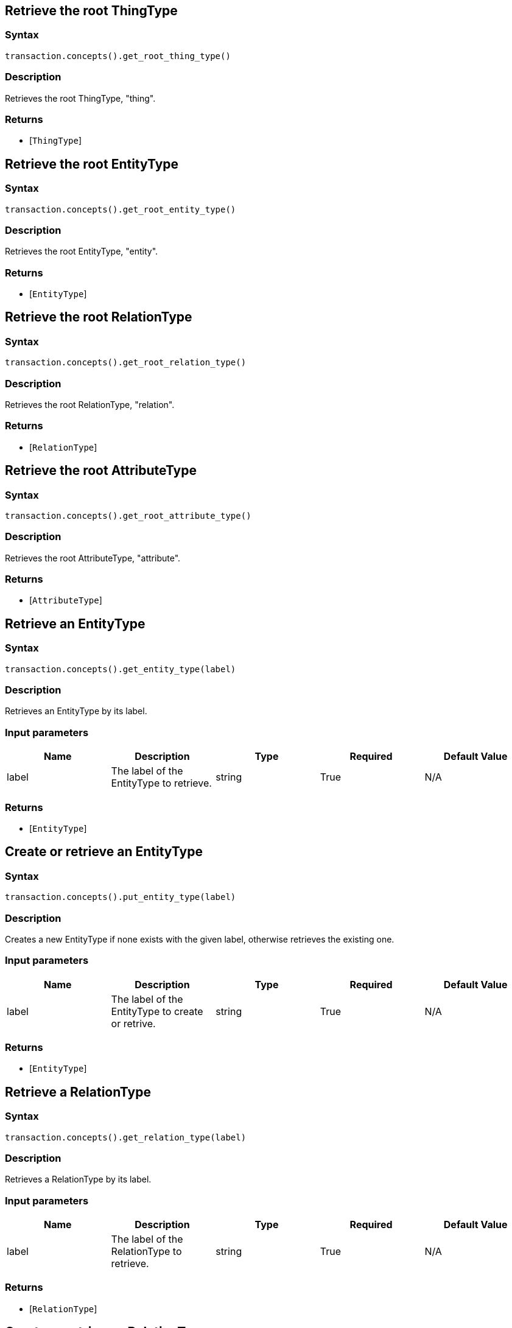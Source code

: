== Retrieve the root ThingType

=== Syntax

[source,python]
----
transaction.concepts().get_root_thing_type()
----

=== Description

Retrieves the root ThingType, "thing".

=== Returns

* [`ThingType`] 

== Retrieve the root EntityType

=== Syntax

[source,python]
----
transaction.concepts().get_root_entity_type()
----

=== Description

Retrieves the root EntityType, "entity".

=== Returns

* [`EntityType`] 

== Retrieve the root RelationType

=== Syntax

[source,python]
----
transaction.concepts().get_root_relation_type()
----

=== Description

Retrieves the root RelationType, "relation".

=== Returns

* [`RelationType`] 

== Retrieve the root AttributeType

=== Syntax

[source,python]
----
transaction.concepts().get_root_attribute_type()
----

=== Description

Retrieves the root AttributeType, "attribute".

=== Returns

* [`AttributeType`] 

== Retrieve an EntityType

=== Syntax

[source,python]
----
transaction.concepts().get_entity_type(label)
----

=== Description

Retrieves an EntityType by its label.

=== Input parameters

[options="header"]
|===
|Name |Description |Type |Required |Default Value
| label | The label of the EntityType to retrieve. | string | True | N/A
|===

=== Returns

* [`EntityType`] 

== Create or retrieve an EntityType

=== Syntax

[source,python]
----
transaction.concepts().put_entity_type(label)
----

=== Description

Creates a new EntityType if none exists with the given label, otherwise retrieves the existing one.

=== Input parameters

[options="header"]
|===
|Name |Description |Type |Required |Default Value
| label | The label of the EntityType to create or retrive. | string | True | N/A
|===

=== Returns

* [`EntityType`] 

== Retrieve a RelationType

=== Syntax

[source,python]
----
transaction.concepts().get_relation_type(label)
----

=== Description

Retrieves a RelationType by its label.

=== Input parameters

[options="header"]
|===
|Name |Description |Type |Required |Default Value
| label | The label of the RelationType to retrieve. | string | True | N/A
|===

=== Returns

* [`RelationType`] 

== Create or retrieve a RelationType

=== Syntax

[source,python]
----
transaction.concepts().put_relation_type(label)
----

=== Description

Creates a new RelationType if none exists with the given label, otherwise retrieves the existing one.

=== Input parameters

[options="header"]
|===
|Name |Description |Type |Required |Default Value
| label | The label of the RelationType to create or retrive. | string | True | N/A
|===

=== Returns

* [`RelationType`] 

== Retrieve an AttributeType

=== Syntax

[source,python]
----
transaction.concepts().get_attribute_type(label)
----

=== Description

Retrieves an AttributeType by its label.

=== Input parameters

[options="header"]
|===
|Name |Description |Type |Required |Default Value
| label | The label of the AttributeType to retrieve. | string | True | N/A
|===

=== Returns

* [`AttributeType`] 

== Create or retrieve an AttributeType

=== Syntax

[source,python]
----
await transaction.concepts().put_attribute_type(label, value_type)
----

=== Description

Creates a new AttributeType if none exists with the given label, or retrieves the existing one.

=== Input parameters

[options="header"]
|===
|Name |Description |Type |Required |Default Value
| label | The label of the AttributeType to create or retrieve. | string | True | N/A
| value_type | The value type of the AttributeType to create or retrieve. | ValueType (STRING &#124; DATETIME &#124; LONG &#124; DOUBLE &#124; BOOLEAN) | True | N/A
|===

=== Returns

* [`AttributeType`] 

== Retrieve a Thing

=== Syntax

[source,python]
----
transaction.concepts().get_thing(iid)
----

=== Description

Retrieves the Thing that has the given TypeDB internal ID.

=== Input parameters

[options="header"]
|===
|Name |Description |Type |Required |Default Value
| iid | The IID of the concept to retrieve. | string | True | N/A
|===

=== Returns

* [`Thing`] 

== Retrieve a ThingType

=== Syntax

[source,python]
----
transaction.concepts().get_thing_type(label)
----

=== Description

Retrieves a ThingType by its label.

=== Input parameters

[options="header"]
|===
|Name |Description |Type |Required |Default Value
| label | The label of the ThingType to retrieve. | string | True | N/A
|===

=== Returns

* [`ThingType`] 

